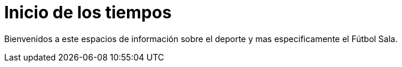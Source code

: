 = Inicio de los tiempos

Bienvenidos a este espacios de información sobre el deporte y mas especificamente el Fútbol Sala.

